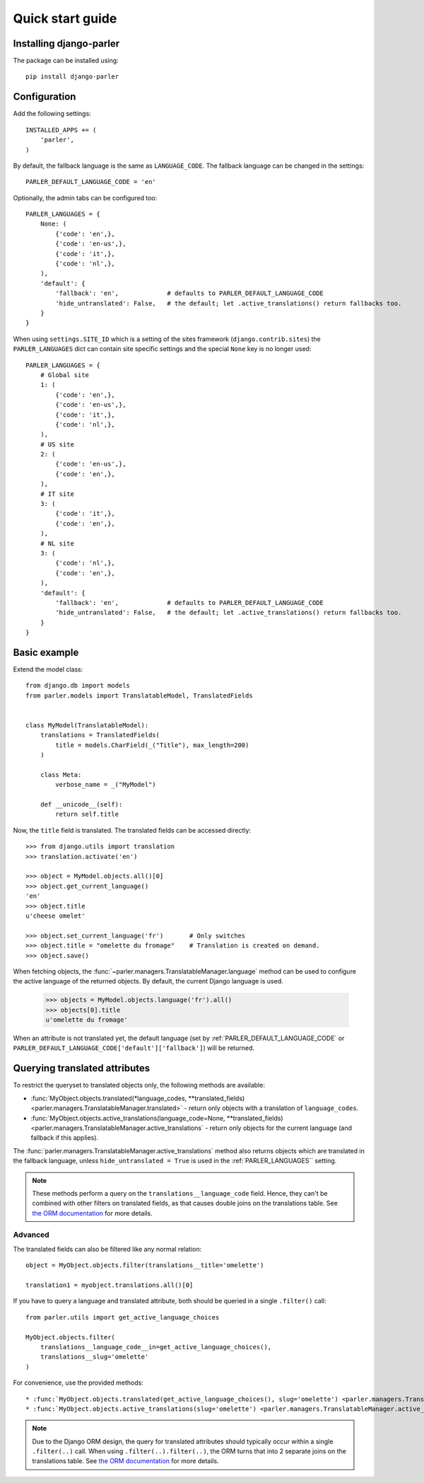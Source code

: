 .. _quickstart:

Quick start guide
=================

Installing django-parler
------------------------

The package can be installed using::

    pip install django-parler

Configuration
-------------

Add the following settings::

    INSTALLED_APPS += (
        'parler',
    )


By default, the fallback language is the same as ``LANGUAGE_CODE``.
The fallback language can be changed in the settings::

    PARLER_DEFAULT_LANGUAGE_CODE = 'en'


Optionally, the admin tabs can be configured too::

    PARLER_LANGUAGES = {
        None: (
            {'code': 'en',},
            {'code': 'en-us',},
            {'code': 'it',},
            {'code': 'nl',},
        ),
        'default': {
            'fallback': 'en',             # defaults to PARLER_DEFAULT_LANGUAGE_CODE
            'hide_untranslated': False,   # the default; let .active_translations() return fallbacks too.
        }
    }

When using ``settings.SITE_ID`` which is a setting of the sites framework
(``django.contrib.sites``) the ``PARLER_LANGUAGES`` dict can contain
site specific settings and the special ``None`` key is no longer used::

    PARLER_LANGUAGES = {
        # Global site
        1: (
            {'code': 'en',},
            {'code': 'en-us',},
            {'code': 'it',},
            {'code': 'nl',},
        ),
        # US site
        2: (
            {'code': 'en-us',},
            {'code': 'en',},
        ),
        # IT site
        3: (
            {'code': 'it',},
            {'code': 'en',},
        ),
        # NL site
        3: (
            {'code': 'nl',},
            {'code': 'en',},
        ),
        'default': {
            'fallback': 'en',             # defaults to PARLER_DEFAULT_LANGUAGE_CODE
            'hide_untranslated': False,   # the default; let .active_translations() return fallbacks too.
        }
    }


Basic example
-------------

Extend the model class::

    from django.db import models
    from parler.models import TranslatableModel, TranslatedFields


    class MyModel(TranslatableModel):
        translations = TranslatedFields(
            title = models.CharField(_("Title"), max_length=200)
        )

        class Meta:
            verbose_name = _("MyModel")

        def __unicode__(self):
            return self.title

Now, the ``title`` field is translated.
The translated fields can be accessed directly::

    >>> from django.utils import translation
    >>> translation.activate('en')

    >>> object = MyModel.objects.all()[0]
    >>> object.get_current_language()
    'en'
    >>> object.title
    u'cheese omelet'

    >>> object.set_current_language('fr')       # Only switches
    >>> object.title = "omelette du fromage"    # Translation is created on demand.
    >>> object.save()

When fetching objects, the :func:`~parler.managers.TranslatableManager.language` method
can be used to configure the active language of the returned objects.
By default, the current Django language is used.

    >>> objects = MyModel.objects.language('fr').all()
    >>> objects[0].title
    u'omelette du fromage'

When an attribute is not translated yet, the default language
(set by :ref:`PARLER_DEFAULT_LANGUAGE_CODE` or ``PARLER_DEFAULT_LANGUAGE_CODE['default']['fallback']``)
will be returned.


Querying translated attributes
------------------------------

To restrict the queryset to translated objects only, the following methods are available:

* :func:`MyObject.objects.translated(*language_codes, **translated_fields) <parler.managers.TranslatableManager.translated>` - return only objects with a translation of ``language_codes``.
* :func:`MyObject.objects.active_translations(language_code=None, **translated_fields) <parler.managers.TranslatableManager.active_translations` - return only objects for the current language (and fallback if this applies).

The :func:`parler.managers.TranslatableManager.active_translations` method also returns objects which are translated in the fallback language,
unless ``hide_untranslated = True`` is used in the :ref:`PARLER_LANGUAGES`` setting.

.. note::
   These methods perform a query on the ``translations__language_code`` field.
   Hence, they can't be combined with other filters on translated fields,
   as that causes double joins on the translations table.
   See `the ORM documentation <https://docs.djangoproject.com/en/dev/topics/db/queries/#spanning-multi-valued-relationships>`_ for more details.

Advanced
~~~~~~~~

The translated fields can also be filtered like any normal relation::

    object = MyObject.objects.filter(translations__title='omelette')

    translation1 = myobject.translations.all()[0]

If you have to query a language and translated attribute,
both should be queried in a single ``.filter()`` call::

    from parler.utils import get_active_language_choices

    MyObject.objects.filter(
        translations__language_code__in=get_active_language_choices(),
        translations__slug='omelette'
    )

For convenience, use the provided methods::

* :func:`MyObject.objects.translated(get_active_language_choices(), slug='omelette') <parler.managers.TranslatableManager.translated>`
* :func:`MyObject.objects.active_translations(slug='omelette') <parler.managers.TranslatableManager.active_translations>`

.. note::

    Due to the Django ORM design, the query for translated attributes should
    typically occur within a single ``.filter(..)`` call. When using ``.filter(..).filter(..)``,
    the ORM turns that into 2 separate joins on the translations table.
    See `the ORM documentation <https://docs.djangoproject.com/en/dev/topics/db/queries/#spanning-multi-valued-relationships>`_ for more details.

